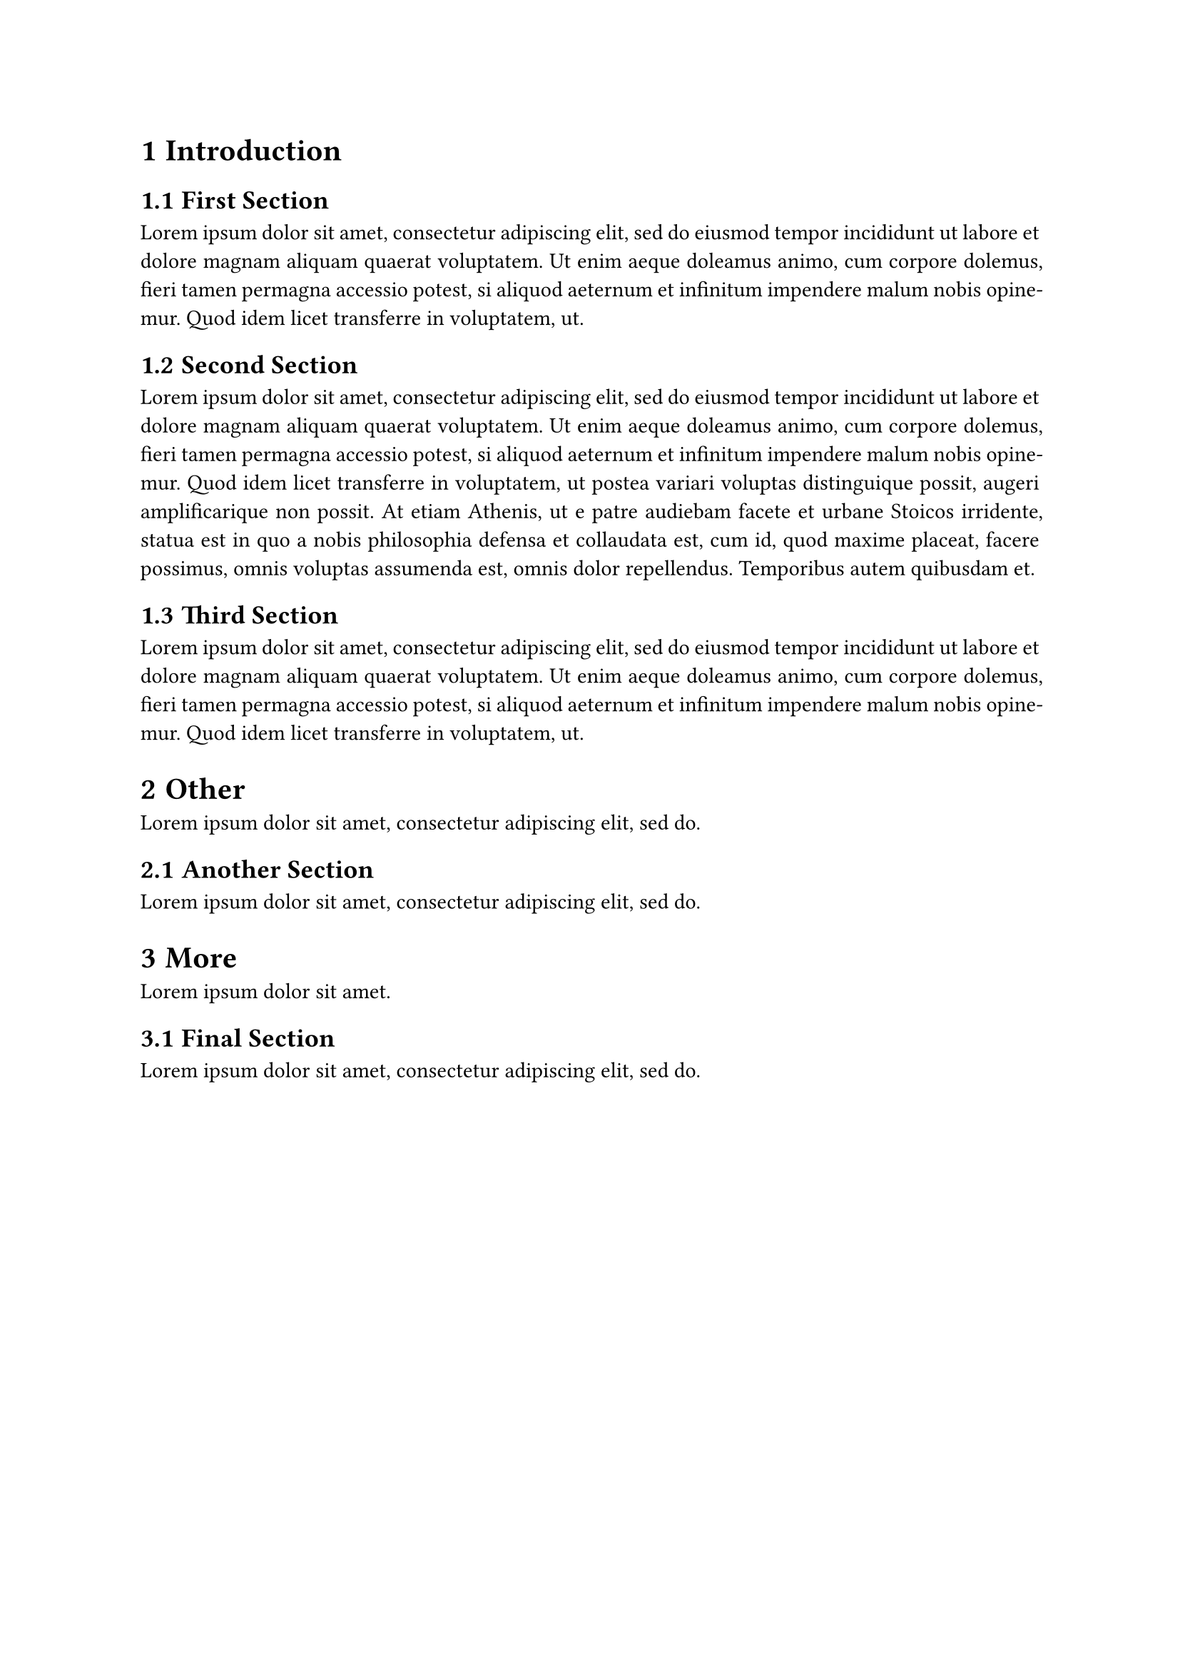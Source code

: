 #set heading(numbering: "1.1")
#set par(justify: true)

= Introduction
== First Section
#lorem(50)
== Second Section
#lorem(100)
== Third Section
#lorem(50)

= Other
#lorem(10)
== Another Section
#lorem(10)
= More
#lorem(5)
== Final Section
#lorem(10)
